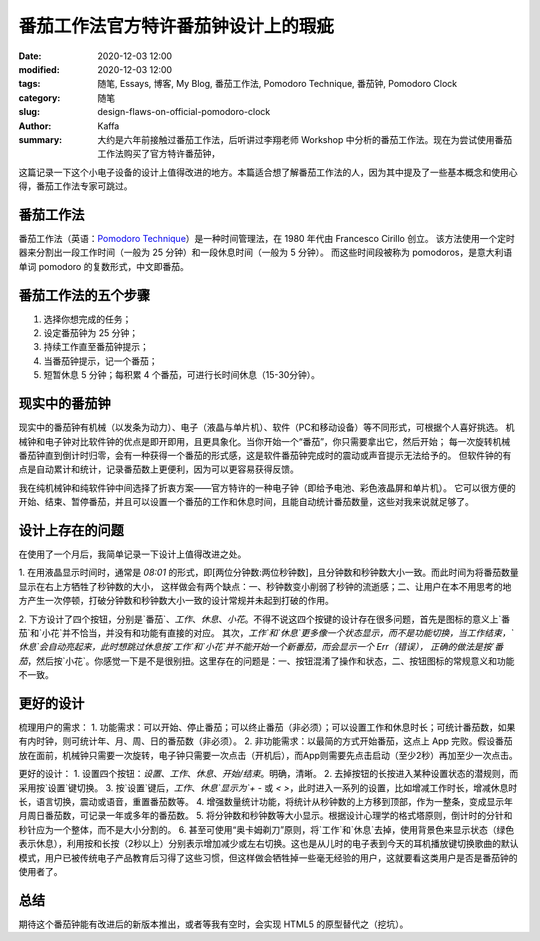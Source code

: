 ##################################################################
番茄工作法官方特许番茄钟设计上的瑕疵
##################################################################

:date: 2020-12-03 12:00
:modified: 2020-12-03 12:00
:tags: 随笔, Essays, 博客, My Blog, 番茄工作法, Pomodoro Technique, 番茄钟, Pomodoro Clock
:category: 随笔
:slug: design-flaws-on-official-pomodoro-clock
:author: Kaffa
:summary: 大约是六年前接触过番茄工作法，后听讲过李翔老师 Workshop 中分析的番茄工作法。现在为尝试使用番茄工作法购买了官方特许番茄钟，
这篇记录一下这个小电子设备的设计上值得改进的地方。本篇适合想了解番茄工作法的人，因为其中提及了一些基本概念和使用心得，番茄工作法专家可跳过。


番茄工作法
====================

.. image:: https://kaffa.im/img/pomodoro-logo.png
    :alt: 普通番茄钟

番茄工作法（英语：`Pomodoro Technique`_）是一种时间管理法，在 1980 年代由 Francesco Cirillo 创立。
该方法使用一个定时器来分割出一段工作时间（一般为 25 分钟）和一段休息时间（一般为 5 分钟）。
而这些时间段被称为 pomodoros，是意大利语单词 pomodoro 的复数形式，中文即番茄。


番茄工作法的五个步骤
====================

.. image:: https://kaffa.im/img/one-pomodoro-cycle.jpg
    :alt: 番茄钟周期

1. 选择你想完成的任务；
2. 设定番茄钟为 25 分钟；
3. 持续工作直至番茄钟提示；
4. 当番茄钟提示，记一个番茄；
5. 短暂休息 5 分钟；每积累 4 个番茄，可进行长时间休息（15-30分钟）。


现实中的番茄钟
====================

现实中的番茄钟有机械（以发条为动力）、电子（液晶与单片机）、软件（PC和移动设备）等不同形式，可根据个人喜好挑选。
机械钟和电子钟对比软件钟的优点是即开即用，且更具象化。当你开始一个“番茄”，你只需要拿出它，然后开始；
每一次旋转机械番茄钟直到倒计时归零，会有一种获得一个番茄的形式感，这是软件番茄钟完成时的震动或声音提示无法给予的。
但软件钟的有点是自动累计和统计，记录番茄数上更便利，因为可以更容易获得反馈。

我在纯机械钟和纯软件钟中间选择了折衷方案——官方特许的一种电子钟（即给予电池、彩色液晶屏和单片机）。
它可以很方便的开始、结束、暂停番茄，并且可以设置一个番茄的工作和休息时间，且能自动统计番茄数量，这些对我来说就足够了。

.. image:: https://kaffa.im/img/pomodoro-clock2.png
    :alt: 官方特许番茄钟


设计上存在的问题
====================
在使用了一个月后，我简单记录一下设计上值得改进之处。

1. 在用液晶显示时间时，通常是 `08:01` 的形式，即[两位分钟数:两位秒钟数]，且分钟数和秒钟数大小一致。而此时间为将番茄数量显示在右上方牺牲了秒钟数的大小，
这样做会有两个缺点：一、秒钟数变小削弱了秒钟的流逝感；二、让用户在本不用思考的地方产生一次停顿，打破分钟数和秒钟数大小一致的设计常规并未起到打破的作用。

2. 下方设计了四个按钮，分别是`番茄`、`工作`、`休息`、`小花`。不得不说这四个按键的设计存在很多问题，首先是图标的意义上`番茄`和`小花`并不恰当，并没有和功能有直接的对应。
其次，`工作`和`休息`更多像一个状态显示，而不是功能切换，当工作结束，`休息`会自动亮起来，此时想跳过休息按`工作`和`小花`并不能开始一个新番茄，而会显示一个 Err（错误），
正确的做法是按`番茄`，然后按`小花`。你感觉一下是不是很别扭。这里存在的问题是：一、按钮混淆了操作和状态，二、按钮图标的常规意义和功能不一致。


更好的设计
====================

梳理用户的需求：
1. 功能需求：可以开始、停止番茄；可以终止番茄（非必须）；可以设置工作和休息时长；可统计番茄数，如果有内时钟，则可统计年、月、周、日的番茄数（非必须）。
2. 非功能需求：以最简的方式开始番茄，这点上 App 完败。假设番茄放在面前，机械钟只需要一次旋转，电子钟只需要一次点击（开机后），而App则需要先点击启动（至少2秒）再加至少一次点击。

更好的设计：
1. 设置四个按钮：`设置`、`工作`、`休息`、`开始/结束`。明确，清晰。
2. 去掉按钮的长按进入某种设置状态的潜规则，而采用按`设置`键切换。
3. 按`设置`键后，`工作`、`休息`显示为`+` `-` 或 `<` `>`，此时进入一系列的设置，比如增减工作时长，增减休息时长，语言切换，震动或语音，重置番茄数等。
4. 增强数量统计功能，将统计从秒钟数的上方移到顶部，作为一整条，变成显示年月周日番茄数，可记录一年或多年的番茄数。
5. 将分钟数和秒钟数等大小显示。根据设计心理学的格式塔原则，倒计时的分针和秒针应为一个整体，而不是大小分割的。
6. 甚至可使用“奥卡姆剃刀”原则，将`工作`和`休息`去掉，使用背景色来显示状态（绿色表示休息），利用按和长按（2秒以上）分别表示增加减少或左右切换。这也是从儿时的电子表到今天的耳机播放键切换歌曲的默认模式，用户已被传统电子产品教育后习得了这些习惯，但这样做会牺牲掉一些毫无经验的用户，这就要看这类用户是否是番茄钟的使用者了。


总结
====================
期待这个番茄钟能有改进后的新版本推出，或者等我有空时，会实现 HTML5 的原型替代之（挖坑）。


.. _`Pomodoro Technique`: https://francescocirillo.com/